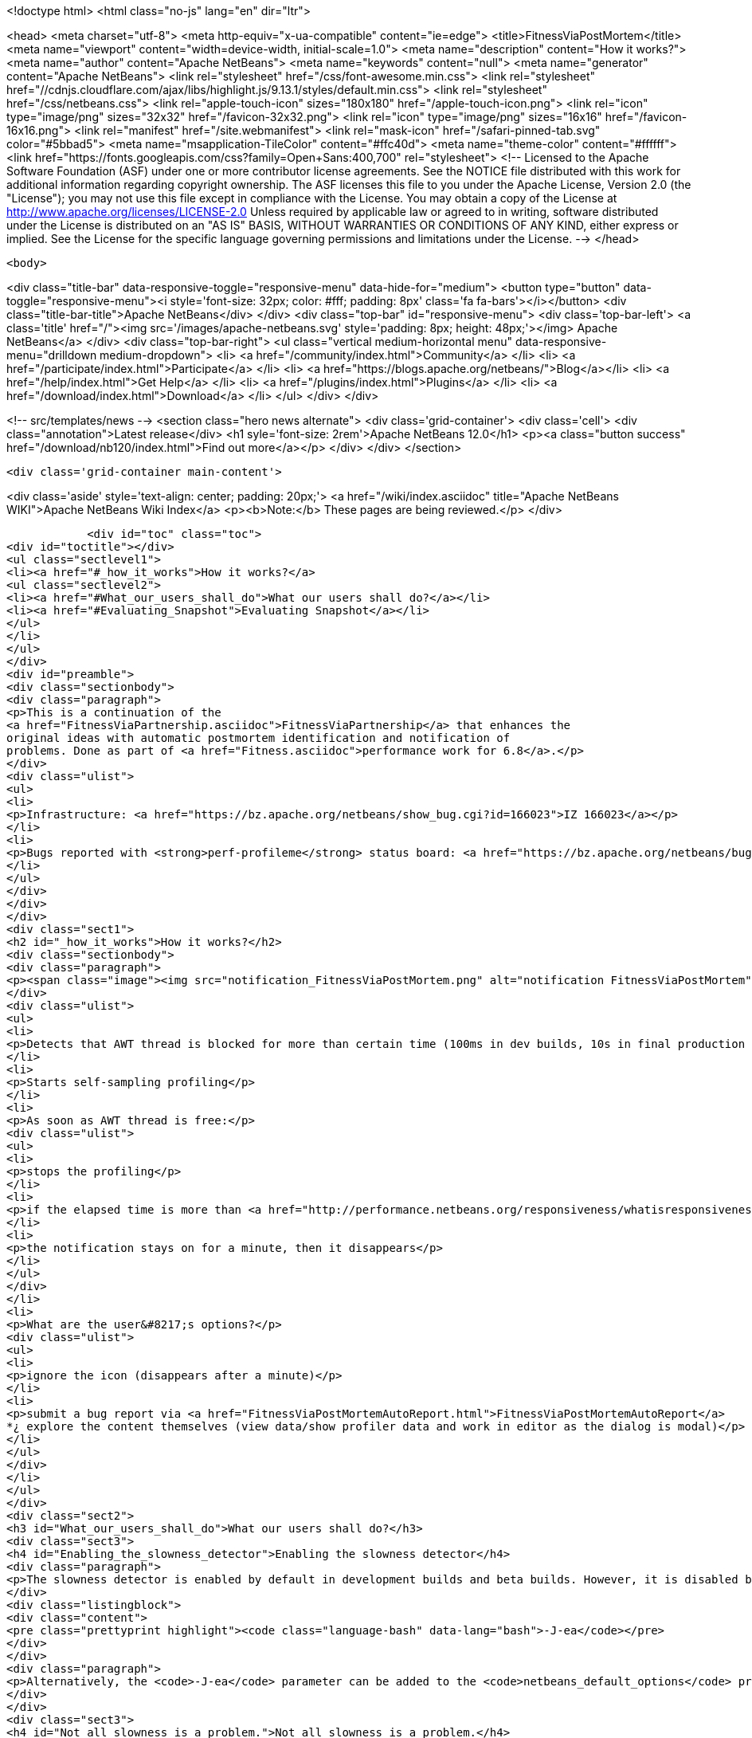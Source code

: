 

<!doctype html>
<html class="no-js" lang="en" dir="ltr">
    
<head>
    <meta charset="utf-8">
    <meta http-equiv="x-ua-compatible" content="ie=edge">
    <title>FitnessViaPostMortem</title>
    <meta name="viewport" content="width=device-width, initial-scale=1.0">
    <meta name="description" content="How it works?">
    <meta name="author" content="Apache NetBeans">
    <meta name="keywords" content="null">
    <meta name="generator" content="Apache NetBeans">
    <link rel="stylesheet" href="/css/font-awesome.min.css">
     <link rel="stylesheet" href="//cdnjs.cloudflare.com/ajax/libs/highlight.js/9.13.1/styles/default.min.css"> 
    <link rel="stylesheet" href="/css/netbeans.css">
    <link rel="apple-touch-icon" sizes="180x180" href="/apple-touch-icon.png">
    <link rel="icon" type="image/png" sizes="32x32" href="/favicon-32x32.png">
    <link rel="icon" type="image/png" sizes="16x16" href="/favicon-16x16.png">
    <link rel="manifest" href="/site.webmanifest">
    <link rel="mask-icon" href="/safari-pinned-tab.svg" color="#5bbad5">
    <meta name="msapplication-TileColor" content="#ffc40d">
    <meta name="theme-color" content="#ffffff">
    <link href="https://fonts.googleapis.com/css?family=Open+Sans:400,700" rel="stylesheet"> 
    <!--
        Licensed to the Apache Software Foundation (ASF) under one
        or more contributor license agreements.  See the NOTICE file
        distributed with this work for additional information
        regarding copyright ownership.  The ASF licenses this file
        to you under the Apache License, Version 2.0 (the
        "License"); you may not use this file except in compliance
        with the License.  You may obtain a copy of the License at
        http://www.apache.org/licenses/LICENSE-2.0
        Unless required by applicable law or agreed to in writing,
        software distributed under the License is distributed on an
        "AS IS" BASIS, WITHOUT WARRANTIES OR CONDITIONS OF ANY
        KIND, either express or implied.  See the License for the
        specific language governing permissions and limitations
        under the License.
    -->
</head>


    <body>
        

<div class="title-bar" data-responsive-toggle="responsive-menu" data-hide-for="medium">
    <button type="button" data-toggle="responsive-menu"><i style='font-size: 32px; color: #fff; padding: 8px' class='fa fa-bars'></i></button>
    <div class="title-bar-title">Apache NetBeans</div>
</div>
<div class="top-bar" id="responsive-menu">
    <div class='top-bar-left'>
        <a class='title' href="/"><img src='/images/apache-netbeans.svg' style='padding: 8px; height: 48px;'></img> Apache NetBeans</a>
    </div>
    <div class="top-bar-right">
        <ul class="vertical medium-horizontal menu" data-responsive-menu="drilldown medium-dropdown">
            <li> <a href="/community/index.html">Community</a> </li>
            <li> <a href="/participate/index.html">Participate</a> </li>
            <li> <a href="https://blogs.apache.org/netbeans/">Blog</a></li>
            <li> <a href="/help/index.html">Get Help</a> </li>
            <li> <a href="/plugins/index.html">Plugins</a> </li>
            <li> <a href="/download/index.html">Download</a> </li>
        </ul>
    </div>
</div>


        
<!-- src/templates/news -->
<section class="hero news alternate">
    <div class='grid-container'>
        <div class='cell'>
            <div class="annotation">Latest release</div>
            <h1 syle='font-size: 2rem'>Apache NetBeans 12.0</h1>
            <p><a class="button success" href="/download/nb120/index.html">Find out more</a></p>
        </div>
    </div>
</section>

        <div class='grid-container main-content'>
            
<div class='aside' style='text-align: center; padding: 20px;'>
    <a href="/wiki/index.asciidoc" title="Apache NetBeans WIKI">Apache NetBeans Wiki Index</a>
    <p><b>Note:</b> These pages are being reviewed.</p>
</div>

            <div id="toc" class="toc">
<div id="toctitle"></div>
<ul class="sectlevel1">
<li><a href="#_how_it_works">How it works?</a>
<ul class="sectlevel2">
<li><a href="#What_our_users_shall_do">What our users shall do?</a></li>
<li><a href="#Evaluating_Snapshot">Evaluating Snapshot</a></li>
</ul>
</li>
</ul>
</div>
<div id="preamble">
<div class="sectionbody">
<div class="paragraph">
<p>This is a continuation of the
<a href="FitnessViaPartnership.asciidoc">FitnessViaPartnership</a> that enhances the
original ideas with automatic postmortem identification and notification of
problems. Done as part of <a href="Fitness.asciidoc">performance work for 6.8</a>.</p>
</div>
<div class="ulist">
<ul>
<li>
<p>Infrastructure: <a href="https://bz.apache.org/netbeans/show_bug.cgi?id=166023">IZ 166023</a></p>
</li>
<li>
<p>Bugs reported with <strong>perf-profileme</strong> status board: <a href="https://bz.apache.org/netbeans/buglist.cgi?bug_file_loc_type=substring&amp;bugidtype=include&amp;chfieldto=Now&amp;cmdtype=doit&amp;emailassigned_to1=1&amp;emailreporter2=1&amp;emailtype1=substring&amp;emailtype2=substring&amp;field0-0-0=noop&amp;keywords_type=anywords&amp;long_desc_type=substring&amp;order=Reuse%20same%20sort%20as%20last%20time&amp;query_format=advanced&amp;short_desc_type=substring&amp;status_whiteboard=perf-profileme&amp;status_whiteboard_type=substring&amp;type0-0-0=noop">list</a></p>
</li>
</ul>
</div>
</div>
</div>
<div class="sect1">
<h2 id="_how_it_works">How it works?</h2>
<div class="sectionbody">
<div class="paragraph">
<p><span class="image"><img src="notification_FitnessViaPostMortem.png" alt="notification FitnessViaPostMortem"></span></p>
</div>
<div class="ulist">
<ul>
<li>
<p>Detects that AWT thread is blocked for more than certain time (100ms in dev builds, 10s in final production build)</p>
</li>
<li>
<p>Starts self-sampling profiling</p>
</li>
<li>
<p>As soon as AWT thread is free:</p>
<div class="ulist">
<ul>
<li>
<p>stops the profiling</p>
</li>
<li>
<p>if the elapsed time is more than <a href="http://performance.netbeans.org/responsiveness/whatisresponsiveness.html">appropriate</a> (3s in dev builds, 20s in final production build), it displays a notification</p>
</li>
<li>
<p>the notification stays on for a minute, then it disappears</p>
</li>
</ul>
</div>
</li>
<li>
<p>What are the user&#8217;s options?</p>
<div class="ulist">
<ul>
<li>
<p>ignore the icon (disappears after a minute)</p>
</li>
<li>
<p>submit a bug report via <a href="FitnessViaPostMortemAutoReport.html">FitnessViaPostMortemAutoReport</a>
*¿ explore the content themselves (view data/show profiler data and work in editor as the dialog is modal)</p>
</li>
</ul>
</div>
</li>
</ul>
</div>
<div class="sect2">
<h3 id="What_our_users_shall_do">What our users shall do?</h3>
<div class="sect3">
<h4 id="Enabling_the_slowness_detector">Enabling the slowness detector</h4>
<div class="paragraph">
<p>The slowness detector is enabled by default in development builds and beta builds. However, it is disabled by default in final releases in NetBeans, and in release candidates. To enable the slowness detector in the FCS and RC builds, it is necessary to enable assertions, i.e. run the IDE with the following switch:</p>
</div>
<div class="listingblock">
<div class="content">
<pre class="prettyprint highlight"><code class="language-bash" data-lang="bash">-J-ea</code></pre>
</div>
</div>
<div class="paragraph">
<p>Alternatively, the <code>-J-ea</code> parameter can be added to the <code>netbeans_default_options</code> property in <code>etc/netbeans.conf</code>.</p>
</div>
</div>
<div class="sect3">
<h4 id="Not_all_slowness_is_a_problem.">Not all slowness is a problem.</h4>
<div class="paragraph">
<p>Sometimes it may be acceptable. For example if the system wakes up from hibernation, etc. In such case just ignore the report and close it.</p>
</div>
</div>
<div class="sect3">
<h4 id="I_don.27t_care_about_slowness">I don&#8217;t care about slowness</h4>
<div class="paragraph">
<p>In case you are annoyed by the "slowness detector" you may disable it by providing additional properties when launching NetBeans. For example to report only blockages higher than 10s use:</p>
</div>
<div class="listingblock">
<div class="content">
<pre class="prettyprint highlight"><code class="language-bash" data-lang="bash">-J-Dorg.netbeans.core.TimeableEventQueue.report=10000</code></pre>
</div>
</div>
<div class="paragraph">
<p>You can also increase the time when the sampling starts:</p>
</div>
<div class="listingblock">
<div class="content">
<pre class="prettyprint highlight"><code class="language-bash" data-lang="bash">-J-Dorg.netbeans.core.TimeableEventQueue.quantum=1000</code></pre>
</div>
</div>
<div class="paragraph">
<p>Since 6.9 development time there is also <em>slowness detector</em> on code completion. If it takes more than 2s to provide results, it starts self profiling and allows you to complain. You can adjust the time by specifying:</p>
</div>
<div class="listingblock">
<div class="content">
<pre class="prettyprint highlight"><code class="language-bash" data-lang="bash">-J-Dorg.netbeans.modules.editor.completion.slowness.report=10000</code></pre>
</div>
</div>
<div class="paragraph">
<p>(to be included in 7.0beta2).</p>
</div>
</div>
<div class="sect3">
<h4 id="Real_Slowness">Real Slowness</h4>
<div class="paragraph">
<p>If you really noticed the slowness (e.g. blocked mouse, or keyboard input), then you can submit it for evaluation to <a href="FitnessViaPostMortemAutoReport.html">FitnessViaPostMortemAutoReport</a> or you can evaluate the snapshot first and then submit it.</p>
</div>
<div class="paragraph">
<p>To evaluate the snapshot follow these steps: click on the slowness notification icon in bottom right corner, click view data and click show profiler data. Snapshot is open in editor area and you can work with it as above dialog is modal are modal.</p>
</div>
<div class="paragraph">
<p>Thanks in advance for your help!</p>
</div>
</div>
</div>
<div class="sect2">
<h3 id="Evaluating_Snapshot">Evaluating Snapshot</h3>
<div class="olist arabic">
<ol class="arabic">
<li>
<p>Important things are happening in AWT-Event threads. Explore what is happening there.</p>
<div class="olist arabic">
<ol class="arabic">
<li>
<p>If the snapshot ends in <code>Object.wait()</code> or while waiting on some lock, explore other threads to see who&#8217;s blocking the evaluation</p>
</li>
</ol>
</div>
</li>
</ol>
</div>
<div class="sect3">
<h4 id="Weird_Behaviour">Weird Behaviour</h4>
<div class="paragraph">
<p>There are some things that can confuse those who evaluate the profiler snapshots taken by the slowness detector. Please be patient, the improvements are in the queue:</p>
</div>
<div class="ulist">
<ul>
<li>
<p><strong>Sum of time of all threads is wrong</strong> - currently the time of all threads is summed up, which is wrong. We use sampling and we are measuring the real time, not CPU time. The sum for all threads shall be max of all thread times. Confusion among poor developers would be lowered.</p>
</li>
<li>
<p><strong>Object.wait() interpretation is almost impossible</strong> - Just try to analyse dump from <a href="http://openide.netbeans.org/issues/show_bug.cgi?id=168536">IZ 168536</a> and find out why the AWT thread is blocked. Quite hard and some simplification is needed.</p>
</li>
<li>
<p><strong>Hotspots Tab Unusable</strong> - most developers start understanding of a slowness problem by looking at Hotspots tab of the snapshot. However this is currently unusable as it primarily shows CLI Handler and XAWT-Dispatch threads as the biggest bottleneck (they are waiting for socketAccept or other I/O). This results in large confusion, useless close/reopen bug lifecycle stage, etc.</p>
</li>
<li>
<p><strong>Inaccurate Snapshots</strong> - the accuracy of the snapshot&#8217;s data depends on regular execution of the time (e.g. each 10ms a thread dump shall be taken). This may not be satisfied all the time, especially if the system is being awaken from hibernation, etc. This needs to be detected and indicated.</p>
</li>
</ul>
</div>
<div class="paragraph">
<p>We need help from profiler team to improve the snapshots themselves or simplify life of those who analyse them. Please, help our developers be more productive!</p>
</div>
</div>
<div class="sect3">
<h4 id="Plan_to_Address_Weird_Behaviour">Plan to Address Weird Behaviour</h4>
<div class="ulist">
<ul>
<li>
<p><span class="image"><img src="yes.png" alt="yes"></span> Have a meeting with profiler guys</p>
</li>
<li>
<p><span class="image"><img src="yes.png" alt="yes"></span> 'Jarda': Write the plan</p>
</li>
<li>
<p><a href="NB67PerfPlan/yes.png.html">NB67PerfPlan/yes.png</a> <strong>native wait</strong> - treat Object.wait and <em><a href="">native.html[[native</a></em> state equally (e.g. zero execution time)</p>
</li>
<li>
<p><span class="image"><img src="yes.png" alt="yes"></span> <strong>two times</strong> - output two times (execution time, wall clock time) into the .nps file</p>
</li>
<li>
<p><span class="image"><img src="yes.png" alt="yes"></span> <strong>display two times</strong> - make sure the UI represents the two times in some columns</p>
</li>
<li>
<p><span class="image"><img src="yes.png" alt="yes"></span> <strong>no sum for threads</strong> - the sum of all threads execution is incorrect (in sampling or on multicore CPUs), thus hide it</p>
</li>
<li>
<p><span class="image"><img src="yes.png" alt="yes"></span> <strong>JMX</strong> - rewrite the sampler to JMX. This will open the door to possible use in VisualVM as well as provide more info about the real thread execution time</p>
</li>
<li>
<p><span class="image"><img src="yes.png" alt="yes"></span> <strong>overhead</strong> is slightly less than 10% - <em>Jarda</em>: measure overhead of sampling (I ran the sieve of erastothenes for first 100000 numbers. Without self profiling 4.1s+-100ms with profiling 4.3ms+-100ms)</p>
</li>
<li>
<p><span class="image"><img src="yes.png" alt="yes"></span> <strong>inaccuracy</strong>: compute average snapshot time and ignore intervals that are far (more than 30ms) from average. Potentially don&#8217;t report these snapshots at all as a slowdown.</p>
</li>
</ul>
</div>
<div class="paragraph">
<p>Tentatively:</p>
</div>
<div class="ulist">
<ul>
<li>
<p><strong>collect wait info</strong>: generate a subnode below Object.wait() or monitor enter(?) with a subtree of other threads activity during the blocked time</p>
</li>
<li>
<p><span class="image"><img src="yes.png" alt="yes"></span> <strong>format</strong>: change the sampling format to be (more or less) GZip of stacktraces. Processing to tree structure would occur later. Done for NetBeans 6.9</p>
</li>
<li>
<p><a href="FitnessViaPostMortem.asciidoc">FitnessViaPostMortem</a></p>
</li>
</ul>
</div>
<div class="admonitionblock note">
<table>
<tr>
<td class="icon">
<i class="fa icon-note" title="Note"></i>
</td>
<td class="content">
<div class="paragraph">
<p>The content in this page was kindly donated by Oracle Corp. to the Apache Software Foundation.</p>
</div>
<div class="paragraph">
<p>This page was exported from <a href="http://wiki.netbeans.org/FitnessViaPostMortem">http://wiki.netbeans.org/FitnessViaPostMortem</a> , that was last modified by NetBeans user Pjiricka on 2011-04-06T15:24:36Z.</p>
</div>
<div class="paragraph">
<p>This document was automatically converted to the AsciiDoc format on 2020-03-12, and needs to be reviewed.</p>
</div>
</td>
</tr>
</table>
</div>
</div>
</div>
</div>
</div>
            
<section class='tools'>
    <ul class="menu align-center">
        <li><a title="Facebook" href="https://www.facebook.com/NetBeans"><i class="fa fa-md fa-facebook"></i></a></li>
        <li><a title="Twitter" href="https://twitter.com/netbeans"><i class="fa fa-md fa-twitter"></i></a></li>
        <li><a title="Github" href="https://github.com/apache/netbeans"><i class="fa fa-md fa-github"></i></a></li>
        <li><a title="YouTube" href="https://www.youtube.com/user/netbeansvideos"><i class="fa fa-md fa-youtube"></i></a></li>
        <li><a title="Slack" href="https://tinyurl.com/netbeans-slack-signup/"><i class="fa fa-md fa-slack"></i></a></li>
        <li><a title="JIRA" href="https://issues.apache.org/jira/projects/NETBEANS/summary"><i class="fa fa-mf fa-bug"></i></a></li>
    </ul>
    <ul class="menu align-center">
        
        <li><a href="https://github.com/apache/netbeans-website/blob/master/netbeans.apache.org/src/content/wiki/FitnessViaPostMortem.asciidoc" title="See this page in github"><i class="fa fa-md fa-edit"></i> See this page in GitHub.</a></li>
    </ul>
</section>

        </div>
        

<div class='grid-container incubator-area' style='margin-top: 64px'>
    <div class='grid-x grid-padding-x'>
        <div class='large-auto cell text-center'>
            <a href="https://www.apache.org/">
                <img style="width: 320px" title="Apache Software Foundation" src="/images/asf_logo_wide.svg" />
            </a>
        </div>
        <div class='large-auto cell text-center'>
            <a href="https://www.apache.org/events/current-event.html">
               <img style="width:234px; height: 60px;" title="Apache Software Foundation current event" src="https://www.apache.org/events/current-event-234x60.png"/>
            </a>
        </div>
    </div>
</div>
<footer>
    <div class="grid-container">
        <div class="grid-x grid-padding-x">
            <div class="large-auto cell">
                
                <h1><a href="/about/index.html">About</a></h1>
                <ul>
                    <li><a href="https://netbeans.apache.org/community/who.html">Who's Who</a></li>
                    <li><a href="https://www.apache.org/foundation/thanks.html">Thanks</a></li>
                    <li><a href="https://www.apache.org/foundation/sponsorship.html">Sponsorship</a></li>
                    <li><a href="https://www.apache.org/security/">Security</a></li>
                </ul>
            </div>
            <div class="large-auto cell">
                <h1><a href="/community/index.html">Community</a></h1>
                <ul>
                    <li><a href="/community/mailing-lists.html">Mailing lists</a></li>
                    <li><a href="/community/committer.html">Becoming a committer</a></li>
                    <li><a href="/community/events.html">NetBeans Events</a></li>
                    <li><a href="https://www.apache.org/events/current-event.html">Apache Events</a></li>
                </ul>
            </div>
            <div class="large-auto cell">
                <h1><a href="/participate/index.html">Participate</a></h1>
                <ul>
                    <li><a href="/participate/submit-pr.html">Submitting Pull Requests</a></li>
                    <li><a href="/participate/report-issue.html">Reporting Issues</a></li>
                    <li><a href="/participate/index.html#documentation">Improving the documentation</a></li>
                </ul>
            </div>
            <div class="large-auto cell">
                <h1><a href="/help/index.html">Get Help</a></h1>
                <ul>
                    <li><a href="/help/index.html#documentation">Documentation</a></li>
                    <li><a href="/wiki/index.asciidoc">Wiki</a></li>
                    <li><a href="/help/index.html#support">Community Support</a></li>
                    <li><a href="/help/commercial-support.html">Commercial Support</a></li>
                </ul>
            </div>
            <div class="large-auto cell">
                <h1><a href="/download/nb110/nb110.html">Download</a></h1>
                <ul>
                    <li><a href="/download/index.html">Releases</a></li>                    
                    <li><a href="/plugins/index.html">Plugins</a></li>
                    <li><a href="/download/index.html#source">Building from source</a></li>
                    <li><a href="/download/index.html#previous">Previous releases</a></li>
                </ul>
            </div>
        </div>
    </div>
</footer>
<div class='footer-disclaimer'>
    <div class="footer-disclaimer-content">
        <p>Copyright &copy; 2017-2019 <a href="https://www.apache.org">The Apache Software Foundation</a>.</p>
        <p>Licensed under the Apache <a href="https://www.apache.org/licenses/">license</a>, version 2.0</p>
        <div style='max-width: 40em; margin: 0 auto'>
            <p>Apache, Apache NetBeans, NetBeans, the Apache feather logo and the Apache NetBeans logo are trademarks of <a href="https://www.apache.org">The Apache Software Foundation</a>.</p>
            <p>Oracle and Java are registered trademarks of Oracle and/or its affiliates.</p>
        </div>
        
    </div>
</div>



        <script src="/js/vendor/jquery-3.2.1.min.js"></script>
        <script src="/js/vendor/what-input.js"></script>
        <script src="/js/vendor/jquery.colorbox-min.js"></script>
        <script src="/js/vendor/foundation.min.js"></script>
        <script src="/js/netbeans.js"></script>
        <script>
            
            $(function(){ $(document).foundation(); });
        </script>
        
        <script src="https://cdnjs.cloudflare.com/ajax/libs/highlight.js/9.13.1/highlight.min.js"></script>
        <script>
         $(document).ready(function() { $("pre code").each(function(i, block) { hljs.highlightBlock(block); }); }); 
        </script>
        

    </body>
</html>
